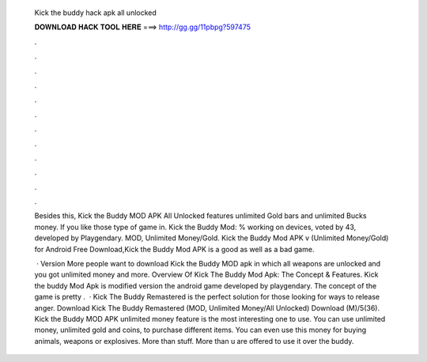   Kick the buddy hack apk all unlocked
  
  
  
  𝐃𝐎𝐖𝐍𝐋𝐎𝐀𝐃 𝐇𝐀𝐂𝐊 𝐓𝐎𝐎𝐋 𝐇𝐄𝐑𝐄 ===> http://gg.gg/11pbpg?597475
  
  
  
  .
  
  
  
  .
  
  
  
  .
  
  
  
  .
  
  
  
  .
  
  
  
  .
  
  
  
  .
  
  
  
  .
  
  
  
  .
  
  
  
  .
  
  
  
  .
  
  
  
  .
  
  Besides this, Kick the Buddy MOD APK All Unlocked features unlimited Gold bars and unlimited Bucks money. If you like those type of game in. Kick the Buddy Mod: % working on devices, voted by 43, developed by Playgendary. MOD, Unlimited Money/Gold. Kick the Buddy Mod APK v (Unlimited Money/Gold) for Android Free Download,Kick the Buddy Mod APK is a good as well as a bad game.
  
   · Version More people want to download Kick the Buddy MOD apk in which all weapons are unlocked and you got unlimited money and more. Overview Of Kick The Buddy Mod Apk: The Concept & Features. Kick the buddy Mod Apk is modified version the android game developed by playgendary. The concept of the game is pretty .  · Kick The Buddy Remastered is the perfect solution for those looking for ways to release anger. Download Kick The Buddy Remastered (MOD, Unlimited Money/All Unlocked) Download (M)/5(36). Kick the Buddy MOD APK unlimited money feature is the most interesting one to use. You can use unlimited money, unlimited gold and coins, to purchase different items. You can even use this money for buying animals, weapons or explosives. More than stuff. More than u are offered to use it over the buddy.
